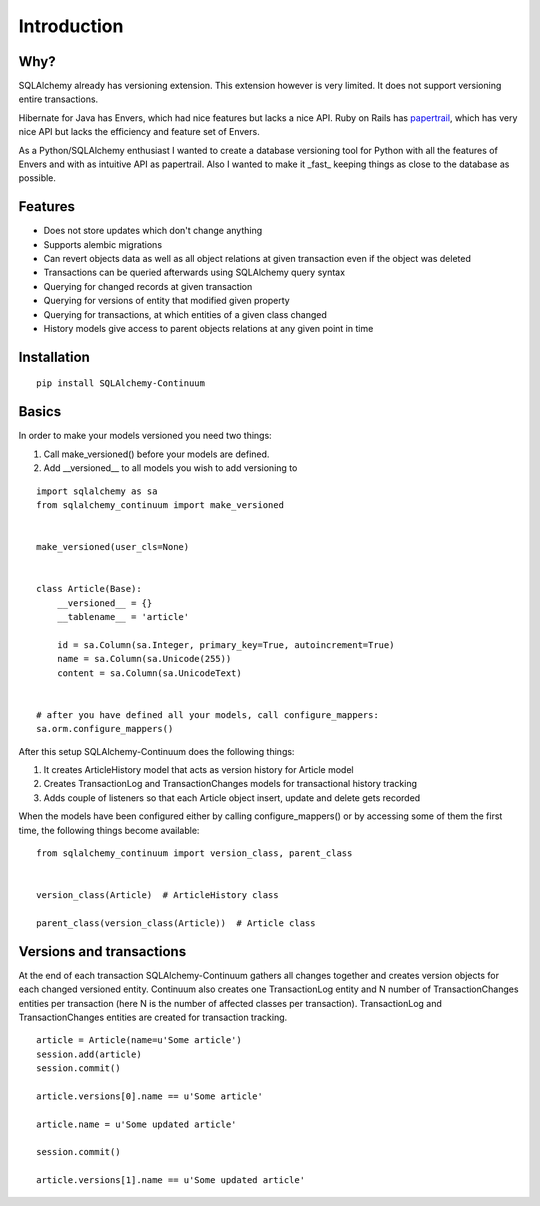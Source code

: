 Introduction
------------


Why?
^^^^

SQLAlchemy already has versioning extension. This extension however is very limited. It does not support versioning entire transactions.

Hibernate for Java has Envers, which had nice features but lacks a nice API. Ruby on Rails has papertrail_, which has very nice API but lacks the efficiency and feature set of Envers.

As a Python/SQLAlchemy enthusiast I wanted to create a database versioning tool for Python with all the features of Envers and with as intuitive API as papertrail. Also I wanted to make it _fast_ keeping things as close to the database as possible.

.. _papertrail:  https://github.com/airblade/paper_trail


Features
^^^^^^^^

* Does not store updates which don't change anything
* Supports alembic migrations
* Can revert objects data as well as all object relations at given transaction even if the object was deleted
* Transactions can be queried afterwards using SQLAlchemy query syntax
* Querying for changed records at given transaction
* Querying for versions of entity that modified given property
* Querying for transactions, at which entities of a given class changed
* History models give access to parent objects relations at any given point in time



Installation
^^^^^^^^^^^^


::


    pip install SQLAlchemy-Continuum


Basics
^^^^^^

In order to make your models versioned you need two things:

1. Call make_versioned() before your models are defined.
2. Add __versioned__ to all models you wish to add versioning to


::


    import sqlalchemy as sa
    from sqlalchemy_continuum import make_versioned


    make_versioned(user_cls=None)


    class Article(Base):
        __versioned__ = {}
        __tablename__ = 'article'

        id = sa.Column(sa.Integer, primary_key=True, autoincrement=True)
        name = sa.Column(sa.Unicode(255))
        content = sa.Column(sa.UnicodeText)


    # after you have defined all your models, call configure_mappers:
    sa.orm.configure_mappers()


After this setup SQLAlchemy-Continuum does the following things:

1. It creates ArticleHistory model that acts as version history for Article model
2. Creates TransactionLog and TransactionChanges models for transactional history tracking
3. Adds couple of listeners so that each Article object insert, update and delete gets recorded


When the models have been configured either by calling configure_mappers() or by accessing some of them the first time, the following things become available:


::

    from sqlalchemy_continuum import version_class, parent_class


    version_class(Article)  # ArticleHistory class

    parent_class(version_class(Article))  # Article class


Versions and transactions
^^^^^^^^^^^^^^^^^^^^^^^^^

At the end of each transaction SQLAlchemy-Continuum gathers all changes together and creates
version objects for each changed versioned entity. Continuum also creates one TransactionLog entity and
N number of TransactionChanges entities per transaction (here N is the number of affected classes per transaction).
TransactionLog and TransactionChanges entities are created for transaction tracking.


::


    article = Article(name=u'Some article')
    session.add(article)
    session.commit()

    article.versions[0].name == u'Some article'

    article.name = u'Some updated article'

    session.commit()

    article.versions[1].name == u'Some updated article'

